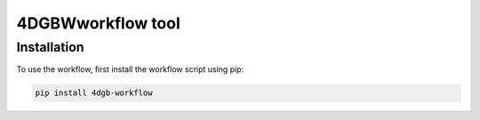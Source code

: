 4DGBWworkflow tool
==================

.. _installation:

Installation
------------

To use the workflow, first install the workflow script using pip: 

.. code-block:: console

    pip install 4dgb-workflow

